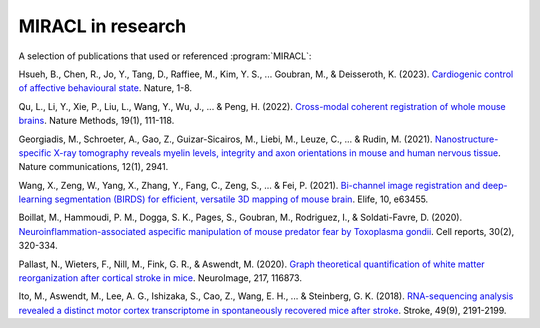 MIRACL in research
##################

A selection of publications that used or referenced :program:`MIRACL`:

Hsueh, B., Chen, R., Jo, Y., Tang, D., Raffiee, M., Kim, Y. S., ... Goubran, 
M., & Deisseroth, K. (2023). `Cardiogenic control of affective behavioural 
state <https://www.nature.com/articles/s41586-023-05748-8>`_. Nature, 1-8.

Qu, L., Li, Y., Xie, P., Liu, L., Wang, Y., Wu, J., ... & Peng, H. (2022). 
`Cross-modal coherent registration of whole mouse brains
<https://www.nature.com/articles/s41592-021-01334-w>`_. Nature Methods, 19(1), 
111-118.

Georgiadis, M., Schroeter, A., Gao, Z., Guizar-Sicairos, M., Liebi, M., Leuze, 
C., ... & Rudin, M. (2021). `Nanostructure-specific X-ray tomography reveals 
myelin levels, integrity and axon orientations in mouse and human nervous 
tissue <https://www.nature.com/articles/s41467-021-22719-7>`_. Nature 
communications, 12(1), 2941.

Wang, X., Zeng, W., Yang, X., Zhang, Y., Fang, C., Zeng, S., ... & Fei, P. 
(2021). `Bi-channel image registration and deep-learning segmentation (BIRDS) 
for efficient, versatile 3D mapping of mouse brain 
<https://elifesciences.org/articles/63455.pdf>`_. Elife, 10, e63455.

Boillat, M., Hammoudi, P. M., Dogga, S. K., Pages, S., Goubran, M., Rodriguez,
I., & Soldati-Favre, D. (2020). `Neuroinflammation-associated aspecific 
manipulation of mouse predator fear by Toxoplasma gondii 
<https://www.sciencedirect.com/science/article/pii/S2211124719316699>`_. Cell 
reports, 30(2), 320-334.

Pallast, N., Wieters, F., Nill, M., Fink, G. R., & Aswendt, M. (2020). `Graph 
theoretical quantification of white matter reorganization after cortical 
stroke in mice
<https://www.sciencedirect.com/science/article/pii/S1053811920303591>`_. 
NeuroImage, 217, 116873.

Ito, M., Aswendt, M., Lee, A. G., Ishizaka, S., Cao, Z., Wang, E. H., ... & 
Steinberg, G. K. (2018). `RNA-sequencing analysis revealed a distinct motor 
cortex transcriptome in spontaneously recovered mice after stroke
<https://www.ahajournals.org/doi/full/10.1161/STROKEAHA.118.021508>`_. Stroke, 
49(9), 2191-2199.
